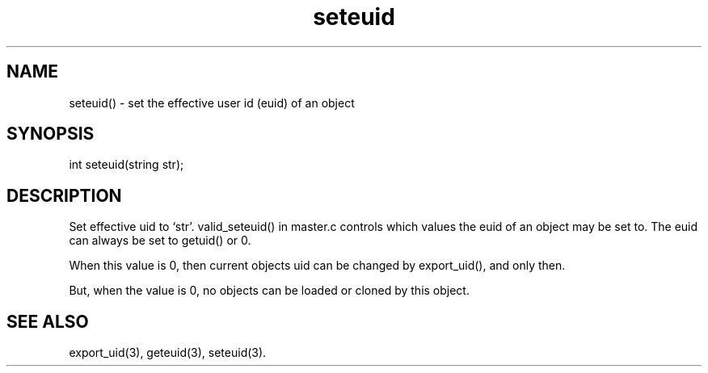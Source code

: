 .\"set the effective user id (euid) of an object
.TH seteuid 3

.SH NAME
seteuid() - set the effective user id (euid) of an object

.SH SYNOPSIS
int seteuid(string str);

.SH DESCRIPTION
Set effective uid to `str'.  valid_seteuid() in master.c controls which
values the euid of an object may be set to.  The euid can always be set
to getuid() or 0.
.PP
When this value is 0, then current objects uid can be changed by
export_uid(), and only then.
.PP
But, when the value is 0, no objects can be loaded or cloned by this object.

.SH SEE ALSO
export_uid(3), geteuid(3), seteuid(3).
